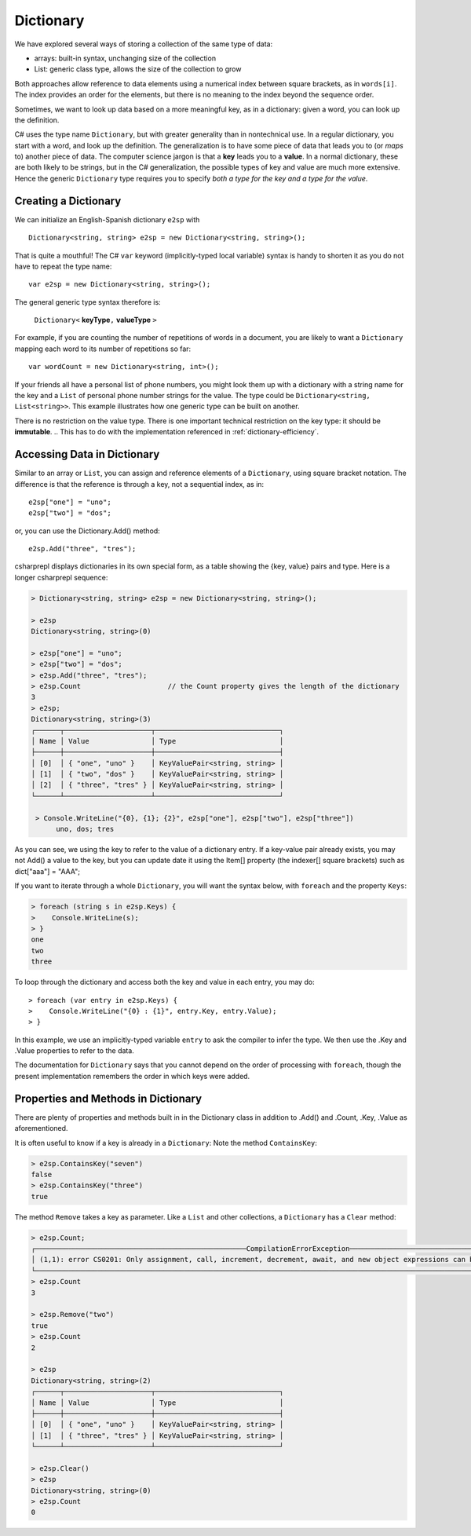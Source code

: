 Dictionary
====================

We have explored several ways of storing a collection of the same type of data:

- arrays: built-in syntax, unchanging size of the collection
- List: generic class type, allows the size of the collection to grow

Both approaches allow reference to data elements using a 
numerical index between square brackets, as in ``words[i]``.  
The index provides an order for the elements,
but there is no meaning to the index beyond the sequence order.

Sometimes, we want to look up data based on a more meaningful key, as in a 
dictionary: given a word, you can look up the definition.

C# uses the type name ``Dictionary``, but with greater generality than in
nontechnical use. In a regular dictionary, you start with a word, 
and look up the definition. The generalization is to have some piece of
data that leads you to (or *maps* to) another piece of data.  
The computer science jargon is that a **key** leads you to a **value**.
In a normal dictionary, these are both likely to be strings, but in the
C# generalization, the possible types of key and value are much more extensive.
Hence the generic ``Dictionary`` type requires you to specify 
*both a type for the key and a type for the value*.
    

Creating a Dictionary
-----------------------

We can initialize an English-Spanish dictionary ``e2sp`` with ::

    Dictionary<string, string> e2sp = new Dictionary<string, string>();
    
That is quite a mouthful! The C# ``var`` keyword (implicitly-typed local variable) syntax 
is handy to shorten it as you do not have to repeat the type name::

    var e2sp = new Dictionary<string, string>();

The general generic type syntax therefore is: 

   ``Dictionary<`` **keyType**\ ``,`` **valueType** ``>``
   
For example, if you are counting the number of repetitions of words in a document, you are 
likely to want a ``Dictionary`` mapping each word to its number of repetitions so far::

    var wordCount = new Dictionary<string, int>();
    
If your friends all have a personal list of phone numbers, you might look them up
with a dictionary with a string name for the key and a ``List`` of personal phone number
strings for the value.  The type could be ``Dictionary<string, List<string>>``.  
This example illustrates how one generic type can be built on another.

There is no restriction on the value type. There is one important technical 
restriction on the key type: it should be **immutable**. 
.. This has to do with the implementation referenced in :ref:`dictionary-efficiency`.

.. index::
   dictionary; key lookup [ ]
   single: [ ]; dictionary key lookup

Accessing Data in Dictionary
------------------------------

Similar to an array or ``List``, you can assign and reference elements of 
a ``Dictionary``, using square bracket notation. The difference is that the 
reference is through a key, not a sequential index, as in::

    e2sp["one"] = "uno";
    e2sp["two"] = "dos";
    
or, you can use the Dictionary.Add() method::

   e2sp.Add("three", "tres");


csharprepl displays dictionaries in its own special form, 
as a table showing the {key, value} pairs and type. Here is a longer csharprepl sequence:

..  code-block:: none

   > Dictionary<string, string> e2sp = new Dictionary<string, string>();
    
   > e2sp
   Dictionary<string, string>(0)
    
   > e2sp["one"] = "uno";
   > e2sp["two"] = "dos"; 
   > e2sp.Add("three", "tres");
   > e2sp.Count                     // the Count property gives the length of the dictionary
   3   
   > e2sp;                
   Dictionary<string, string>(3)
   ┌──────┬─────────────────────┬──────────────────────────────┐
   │ Name │ Value               │ Type                         │
   ├──────┼─────────────────────┼──────────────────────────────┤
   │ [0]  │ { "one", "uno" }    │ KeyValuePair<string, string> │
   │ [1]  │ { "two", "dos" }    │ KeyValuePair<string, string> │
   │ [2]  │ { "three", "tres" } │ KeyValuePair<string, string> │
   └──────┴─────────────────────┴──────────────────────────────┘
    
    > Console.WriteLine("{0}, {1}; {2}", e2sp["one"], e2sp["two"], e2sp["three"])
         uno, dos; tres

As you can see, we using the key to refer to the value of a dictionary entry. If a key-value 
pair already exists, you may not Add() a value to the key, but you can update date it using the 
Item[] property (the indexer[] square brackets) such as dict["aaa"] = "AAA";


.. index:: dictionary; Keys
   Keys property

If you want to iterate through a whole ``Dictionary``, you will want the syntax below,
with ``foreach`` and the property ``Keys``:

..  code-block:: none

   > foreach (string s in e2sp.Keys) {
   >    Console.WriteLine(s);
   > }
   one
   two
   three
    
To loop through the dictionary and access both the key and value in each entry, you may do::

   > foreach (var entry in e2sp.Keys) {
   >    Console.WriteLine("{0} : {1}", entry.Key, entry.Value);
   > }

In this example, we use an implicitly-typed variable ``entry`` to ask the compiler to infer the type. 
We then use the .Key and .Value properties to refer to the data. 


The documentation for ``Dictionary`` says
that you cannot depend on the order of processing with ``foreach``, though the present 
implementation remembers the order in which keys were added.


.. index:: example; ContainsKey
   dictionary; ContainsKey example
   ContainsKey example


Properties and Methods in Dictionary
--------------------------------------

There are plenty of properties and methods built in in the Dictionary class in addition to 
.Add() and .Count, .Key, .Value as aforementioned. 

It is often useful to know if a key is already in a ``Dictionary``:
Note the method ``ContainsKey``:

..  code-block:: none

    > e2sp.ContainsKey("seven")
    false
    > e2sp.ContainsKey("three")
    true


The method ``Remove`` takes a key as parameter.  Like a ``List`` and other
collections, a ``Dictionary`` has a ``Clear`` method:

..  code-block:: none

   > e2sp.Count;
   ┌───────────────────────────────────────────────────CompilationErrorException────────────────────────────────────────────────────┐
   │ (1,1): error CS0201: Only assignment, call, increment, decrement, await, and new object expressions can be used as a statement │
   └────────────────────────────────────────────────────────────────────────────────────────────────────────────────────────────────┘ e2sp.Count
   > e2sp.Count                
   3
   
   > e2sp.Remove("two")
   true
   > e2sp.Count
   2
   
   > e2sp              
   Dictionary<string, string>(2)
   ┌──────┬─────────────────────┬──────────────────────────────┐
   │ Name │ Value               │ Type                         │
   ├──────┼─────────────────────┼──────────────────────────────┤
   │ [0]  │ { "one", "uno" }    │ KeyValuePair<string, string> │
   │ [1]  │ { "three", "tres" } │ KeyValuePair<string, string> │
   └──────┴─────────────────────┴──────────────────────────────┘
   
   > e2sp.Clear()
   > e2sp        
   Dictionary<string, string>(0)
   > e2sp.Count
   0



.. Dictionary Examples
.. ===================

.. .. index:: generics; HashSet
..    HashSet
..    set
..    type; HashSet

.. .. _sets:

.. Sets
.. --------------------------

.. In the next section we will have an example making central use of a dictionary.
.. It will also make use of a set.  The generic C# version is
.. a ``HashSet``, which models a mathematical set:  a collection
.. with no repetitions and no defined order.  We use a ``HashSet`` for the 
.. words to be ignored.  We use a ``HashSet`` rather than a ``List`` because
.. the ``Contains`` method for a ``List`` has linear order, while the ``Contains`` method for
.. a ``HashSet`` uses the same trick as in a ``Dictionary`` to be of constant order on average.

.. Here is a csharprepl session using the type ``HashSet`` of strings. The ``Add`` method, like 
.. the ``Remove`` method for Lists, returns true or false depending on whether the method 
.. changes the set:

.. ..  code-block:: none

.. 	> var set = new HashSet<string>();
.. 	> set;
.. 	{  }
.. 	> set.Add("hi");
.. 	true
.. 	> set;
.. 	{ "hi" }
.. 	> set.Add("up");         
.. 	true
.. 	> set;
.. 	{ "hi", "up" }
.. 	> set.Add("hi");  // already there       
.. 	false
.. 	> set;
.. 	{ "hi", "up" }
.. 	> set.Contains("hi");
.. 	true
.. 	> set.Contains("down");
.. 	false
.. 	> var set2 = new HashSet<string>(new string[]{"a", "be", "see"});
.. 	> set2;
.. 	{ "a", "be", "see" }

.. That lack of order for a ``HashSet`` means it cannot
.. be indexed, but otherwise it has mostly the same methods and constructors 
.. that have been discussed for a ``List``, including ``Add`` and ``Contains`` and 
.. a constructor that takes a collection as parameter.  


.. .. index:: example; Word Count
..    Word Count example
..    HashSet; example 
..    List; example

.. Word Count Example
.. -------------------

.. Counting the number of repetitions of words in a text provides a realistic
.. example of using a ``Dictionary``.  With each word that you find, you want to associate
.. a number of repetitions.  A complete program is in the example file 
.. :repsrc:`count_words/count_words.cs`. 

.. The central functions are excerpted below, and they also introduce some extra 
.. features from the .Net libraries.

.. This constructor pattern taking the elements of one collection and creating another
.. collection, possibly of another type, is used twice: first
.. to create a ``HashSet`` from an array, and later to create a ``List`` from a ``HashSet``.  
.. The latter is needed so the ``List`` can be sorted in alphabetical order with its 
.. ``Sort`` method, used here for the first time.  Our table contains the words in
.. alphabetical order.

.. Also used for the first time are two string methods: the pretty clearly named ``ToCharArray`` and
.. another variation on ``Split``.  An alternative to supplying a single character to split on,
.. is to use a ``char`` array as parameter, and the string is split at an occurrence of any of the
.. characters in the array.  This allows a split on all punctuation and special symbol characters,
.. as well as a blank.

.. We separate the processing into two functions, one calculating the dictionary, and one printing
.. a table.  To reduce the amount of clutter in the ``Dictionary``, the function
.. ``GetCounts`` takes as a parameter a set of words to ignore.

.. .. literalinclude:: ../../examples/introcs/count_words/count_words.cs
..    :start-after: chunk
..    :end-before: chunk

.. Look at the code carefully, and look at the whole program that analyses the
.. Gettysburg Address.



.. .. index:: big oh
..    dictionary; big oh 
..    linear order
..    constant order

.. .. _dictionary-efficiency:

.. Dictionary Efficiency
.. --------------------------

.. We could simulate the effect of a Dictionary pretty easily by keeping
.. a List ``keys`` and a List ``values``, in the same order.  We could
.. find the entry with a specified key with::

..    int i = keys.IndexOf(key);
..    return values[i];
   
.. Searching though a ``List``, however, take time proportional to the
.. length of the ``List`` in general, *linear order*.  Through a clever implementation
.. covered in data structures classes, a ``Dictionary`` uses a *hash table*
.. to make the average lookup time of *constant order*.  A hash table depends on the
.. keys being immutable.
